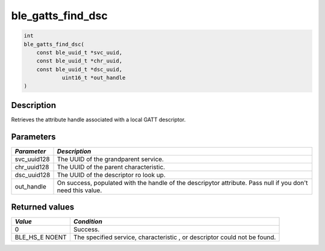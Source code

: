 ble\_gatts\_find\_dsc
---------------------

.. code:: c

    int
    ble_gatts_find_dsc(
        const ble_uuid_t *svc_uuid,
        const ble_uuid_t *chr_uuid,
        const ble_uuid_t *dsc_uuid,
                uint16_t *out_handle
    )

Description
~~~~~~~~~~~

Retrieves the attribute handle associated with a local GATT descriptor.

Parameters
~~~~~~~~~~

+----------------+------------------+
| *Parameter*    | *Description*    |
+================+==================+
| svc\_uuid128   | The UUID of the  |
|                | grandparent      |
|                | service.         |
+----------------+------------------+
| chr\_uuid128   | The UUID of the  |
|                | parent           |
|                | characteristic.  |
+----------------+------------------+
| dsc\_uuid128   | The UUID of the  |
|                | descriptor ro    |
|                | look up.         |
+----------------+------------------+
| out\_handle    | On success,      |
|                | populated with   |
|                | the handle of    |
|                | the descripytor  |
|                | attribute. Pass  |
|                | null if you      |
|                | don't need this  |
|                | value.           |
+----------------+------------------+

Returned values
~~~~~~~~~~~~~~~

+------------+----------------+
| *Value*    | *Condition*    |
+============+================+
| 0          | Success.       |
+------------+----------------+
| BLE\_HS\_E | The specified  |
| NOENT      | service,       |
|            | characteristic |
|            | ,              |
|            | or descriptor  |
|            | could not be   |
|            | found.         |
+------------+----------------+
